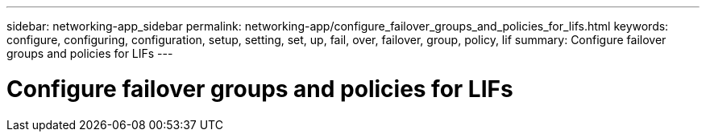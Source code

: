 ---
sidebar: networking-app_sidebar
permalink: networking-app/configure_failover_groups_and_policies_for_lifs.html
keywords: configure, configuring, configuration, setup, setting, set, up, fail, over, failover, group, policy, lif
summary: Configure failover groups and policies for LIFs
---

= Configure failover groups and policies for LIFs
:hardbreaks:
:nofooter:
:icons: font
:linkattrs:
:imagesdir: ./media/

//
// This file was created with NDAC Version 2.0 (August 17, 2020)
//
// 2020-11-23 12:34:44.251771
//
